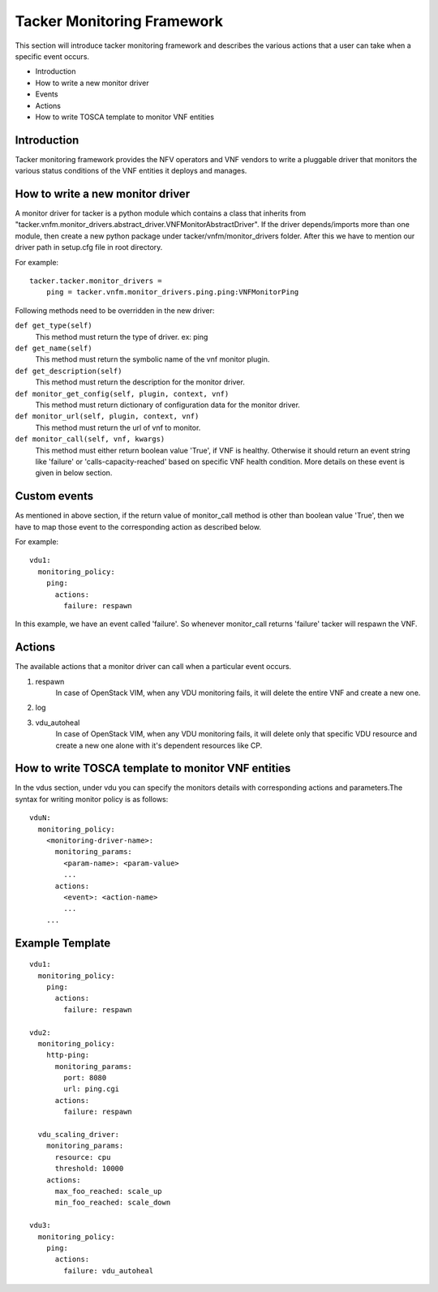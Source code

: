 Tacker Monitoring Framework
============================

This section will introduce tacker monitoring framework and describes the
various actions that a user can take when a specific event occurs.

* Introduction
* How to write a new monitor driver
* Events
* Actions
* How to write TOSCA template to monitor VNF entities

Introduction
-------------

Tacker monitoring framework provides the NFV operators and VNF vendors to
write a pluggable driver that monitors the various status conditions of the
VNF entities it deploys and manages.

How to write a new monitor driver
----------------------------------

A monitor driver for tacker is a python module which contains a class that
inherits from
"tacker.vnfm.monitor_drivers.abstract_driver.VNFMonitorAbstractDriver". If the
driver depends/imports more than one module, then create a new python package
under tacker/vnfm/monitor_drivers folder. After this we have to mention our
driver path in setup.cfg file in root directory.

For example:
::

  tacker.tacker.monitor_drivers =
      ping = tacker.vnfm.monitor_drivers.ping.ping:VNFMonitorPing

Following methods need to be overridden in the new driver:

``def get_type(self)``
    This method must return the type of driver. ex: ping

``def get_name(self)``
    This method must return the symbolic name of the vnf monitor plugin.

``def get_description(self)``
    This method must return the description for the monitor driver.

``def monitor_get_config(self, plugin, context, vnf)``
    This method must return dictionary of configuration data for the monitor
    driver.

``def monitor_url(self, plugin, context, vnf)``
    This method must return the url of vnf to monitor.

``def monitor_call(self, vnf, kwargs)``
    This method must either return boolean value 'True', if VNF is healthy.
    Otherwise it should return an event string like 'failure' or
    'calls-capacity-reached' based on specific VNF health condition. More
    details on these event is given in below section.

Custom events
--------------
As mentioned in above section, if the return value of monitor_call method is
other than boolean value 'True', then we have to map those event to the
corresponding action as described below.

For example:

::

  vdu1:
    monitoring_policy:
      ping:
        actions:
          failure: respawn

In this  example, we have an event called 'failure'. So whenever monitor_call
returns 'failure' tacker will respawn the VNF.


Actions
--------
The available actions that a monitor driver can call when a particular event
occurs.

#. respawn
    In case of OpenStack VIM, when any VDU monitoring fails, it will delete
    the entire VNF and create a new one.
#. log
#. vdu_autoheal
    In case of OpenStack VIM, when any VDU monitoring fails, it will delete
    only that specific VDU resource and create a new one alone with it's
    dependent resources like CP.

How to write TOSCA template to monitor VNF entities
----------------------------------------------------

In the vdus section, under vdu you can specify the monitors details with
corresponding actions and parameters.The syntax for writing monitor policy
is as follows:

::

  vduN:
    monitoring_policy:
      <monitoring-driver-name>:
        monitoring_params:
          <param-name>: <param-value>
          ...
        actions:
          <event>: <action-name>
          ...
      ...


Example Template
----------------

::

  vdu1:
    monitoring_policy:
      ping:
        actions:
          failure: respawn

  vdu2:
    monitoring_policy:
      http-ping:
        monitoring_params:
          port: 8080
          url: ping.cgi
        actions:
          failure: respawn

    vdu_scaling_driver:
      monitoring_params:
        resource: cpu
        threshold: 10000
      actions:
        max_foo_reached: scale_up
        min_foo_reached: scale_down

  vdu3:
    monitoring_policy:
      ping:
        actions:
          failure: vdu_autoheal

